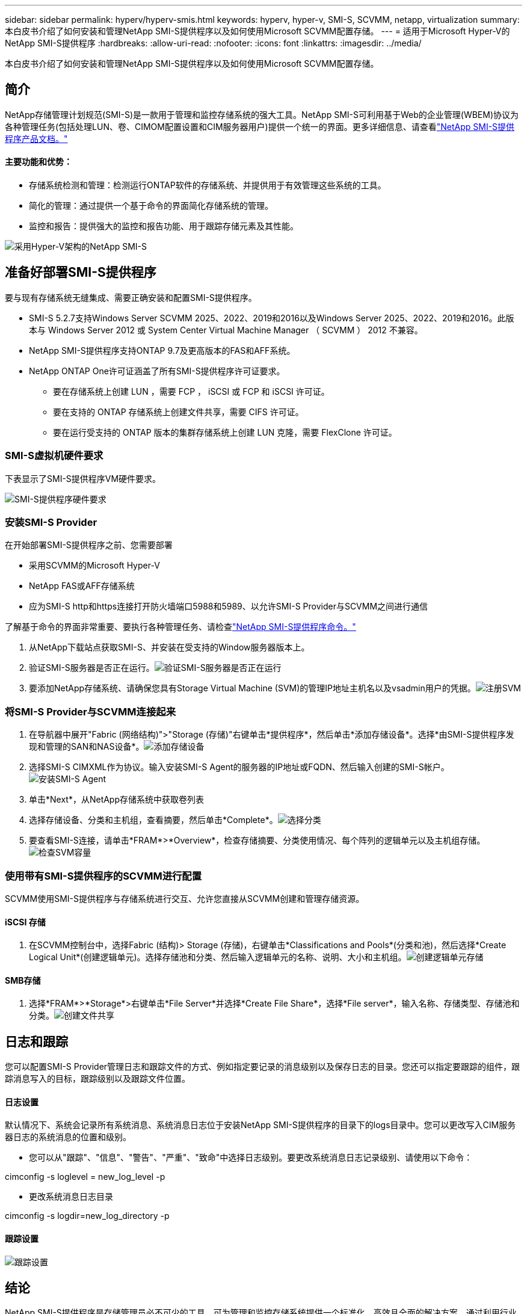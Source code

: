 ---
sidebar: sidebar 
permalink: hyperv/hyperv-smis.html 
keywords: hyperv, hyper-v, SMI-S, SCVMM, netapp, virtualization 
summary: 本白皮书介绍了如何安装和管理NetApp SMI-S提供程序以及如何使用Microsoft SCVMM配置存储。 
---
= 适用于Microsoft Hyper-V的NetApp SMI-S提供程序
:hardbreaks:
:allow-uri-read: 
:nofooter: 
:icons: font
:linkattrs: 
:imagesdir: ../media/


[role="lead"]
本白皮书介绍了如何安装和管理NetApp SMI-S提供程序以及如何使用Microsoft SCVMM配置存储。



== 简介

NetApp存储管理计划规范(SMI-S)是一款用于管理和监控存储系统的强大工具。NetApp SMI-S可利用基于Web的企业管理(WBEM)协议为各种管理任务(包括处理LUN、卷、CIMOM配置设置和CIM服务器用户)提供一个统一的界面。更多详细信息、请查看link:https://docs.netapp.com/us-en/smis-provider["NetApp SMI-S提供程序产品文档。"]



==== 主要功能和优势：

* 存储系统检测和管理：检测运行ONTAP软件的存储系统、并提供用于有效管理这些系统的工具。
* 简化的管理：通过提供一个基于命令的界面简化存储系统的管理。
* 监控和报告：提供强大的监控和报告功能、用于跟踪存储元素及其性能。


image:hyperv-smis-image1.png["采用Hyper-V架构的NetApp SMI-S"]



== 准备好部署SMI-S提供程序

要与现有存储系统无缝集成、需要正确安装和配置SMI-S提供程序。

* SMI-S 5.2.7支持Windows Server SCVMM 2025、2022、2019和2016以及Windows Server 2025、2022、2019和2016。此版本与 Windows Server 2012 或 System Center Virtual Machine Manager （ SCVMM ） 2012 不兼容。
* NetApp SMI-S提供程序支持ONTAP 9.7及更高版本的FAS和AFF系统。
* NetApp ONTAP One许可证涵盖了所有SMI-S提供程序许可证要求。
+
** 要在存储系统上创建 LUN ，需要 FCP ， iSCSI 或 FCP 和 iSCSI 许可证。
** 要在支持的 ONTAP 存储系统上创建文件共享，需要 CIFS 许可证。
** 要在运行受支持的 ONTAP 版本的集群存储系统上创建 LUN 克隆，需要 FlexClone 许可证。






=== SMI-S虚拟机硬件要求

下表显示了SMI-S提供程序VM硬件要求。

image:hyperv-smis-image2.png["SMI-S提供程序硬件要求"]



=== 安装SMI-S Provider

在开始部署SMI-S提供程序之前、您需要部署

* 采用SCVMM的Microsoft Hyper-V
* NetApp FAS或AFF存储系统
* 应为SMI-S http和https连接打开防火墙端口5988和5989、以允许SMI-S Provider与SCVMM之间进行通信


了解基于命令的界面非常重要、要执行各种管理任务、请检查link:https://docs.netapp.com/us-en/smis-provider/concept-smi-s-provider-commands-overview.html["NetApp SMI-S提供程序命令。"]

. 从NetApp下载站点获取SMI-S、并安装在受支持的Window服务器版本上。
. 验证SMI-S服务器是否正在运行。image:hyperv-smis-image3.png["验证SMI-S服务器是否正在运行"]
. 要添加NetApp存储系统、请确保您具有Storage Virtual Machine (SVM)的管理IP地址主机名以及vsadmin用户的凭据。image:hyperv-smis-image4.png["注册SVM"]




=== 将SMI-S Provider与SCVMM连接起来

. 在导航器中展开"Fabric (网络结构)">"Storage (存储)"右键单击*提供程序*，然后单击*添加存储设备*。选择*由SMI-S提供程序发现和管理的SAN和NAS设备*。image:hyperv-smis-image5.png["添加存储设备"]
. 选择SMI-S CIMXML作为协议。输入安装SMI-S Agent的服务器的IP地址或FQDN、然后输入创建的SMI-S帐户。image:hyperv-smis-image6.png["安装SMI-S Agent"]
. 单击*Next*，从NetApp存储系统中获取卷列表
. 选择存储设备、分类和主机组，查看摘要，然后单击*Complete*。image:hyperv-smis-image7.png["选择分类"]
. 要查看SMI-S连接，请单击*FRAM*>*Overview*，检查存储摘要、分类使用情况、每个阵列的逻辑单元以及主机组存储。image:hyperv-smis-image11.png["检查SVM容量"]




=== 使用带有SMI-S提供程序的SCVMM进行配置

SCVMM使用SMI-S提供程序与存储系统进行交互、允许您直接从SCVMM创建和管理存储资源。



==== iSCSI 存储

. 在SCVMM控制台中，选择Fabric (结构)> Storage (存储)，右键单击*Classifications and Pools*(分类和池)，然后选择*Create Logical Unit*(创建逻辑单元)。选择存储池和分类、然后输入逻辑单元的名称、说明、大小和主机组。image:hyperv-smis-image9.png["创建逻辑单元存储"]




==== SMB存储

. 选择*FRAM*>*Storage*>右键单击*File Server*并选择*Create File Share*，选择*File server*，输入名称、存储类型、存储池和分类。image:hyperv-smis-image10.png["创建文件共享"]




== 日志和跟踪

您可以配置SMI-S Provider管理日志和跟踪文件的方式、例如指定要记录的消息级别以及保存日志的目录。您还可以指定要跟踪的组件，跟踪消息写入的目标，跟踪级别以及跟踪文件位置。



==== 日志设置

默认情况下、系统会记录所有系统消息、系统消息日志位于安装NetApp SMI-S提供程序的目录下的logs目录中。您可以更改写入CIM服务器日志的系统消息的位置和级别。

* 您可以从"跟踪"、"信息"、"警告"、"严重"、"致命"中选择日志级别。要更改系统消息日志记录级别、请使用以下命令：


[]
====
cimconfig -s loglevel = new_log_level -p

====
* 更改系统消息日志目录


[]
====
cimconfig -s logdir=new_log_directory -p

====


==== 跟踪设置

image:hyperv-smis-image12.png["跟踪设置"]



== 结论

NetApp SMI-S提供程序是存储管理员必不可少的工具、可为管理和监控存储系统提供一个标准化、高效且全面的解决方案。通过利用行业标准协议和架构、它可以确保兼容性、并简化与存储网络管理相关的复杂性。
